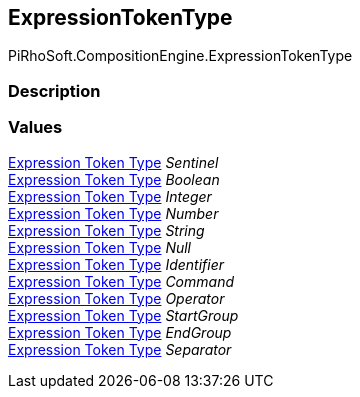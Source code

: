 [#reference/expression-token-type]

## ExpressionTokenType

PiRhoSoft.CompositionEngine.ExpressionTokenType

### Description

### Values

<<manual/expression-token-type,Expression Token Type>> _Sentinel_::

<<manual/expression-token-type,Expression Token Type>> _Boolean_::

<<manual/expression-token-type,Expression Token Type>> _Integer_::

<<manual/expression-token-type,Expression Token Type>> _Number_::

<<manual/expression-token-type,Expression Token Type>> _String_::

<<manual/expression-token-type,Expression Token Type>> _Null_::

<<manual/expression-token-type,Expression Token Type>> _Identifier_::

<<manual/expression-token-type,Expression Token Type>> _Command_::

<<manual/expression-token-type,Expression Token Type>> _Operator_::

<<manual/expression-token-type,Expression Token Type>> _StartGroup_::

<<manual/expression-token-type,Expression Token Type>> _EndGroup_::

<<manual/expression-token-type,Expression Token Type>> _Separator_::